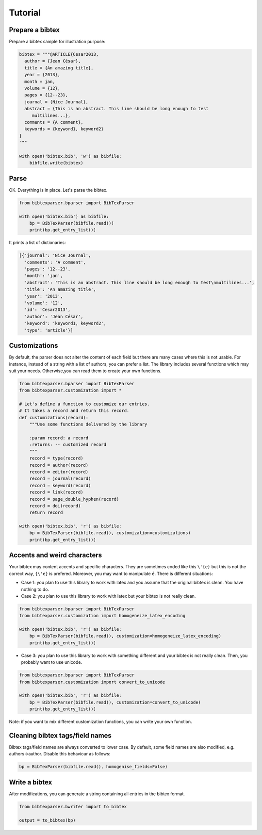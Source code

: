 Tutorial
========

Prepare a bibtex
----------------

Prepare a bibtex sample for illustration purpose:

.. code-block:: python

    bibtex = """@ARTICLE{Cesar2013,
      author = {Jean César},
      title = {An amazing title},
      year = {2013},
      month = jan,
      volume = {12},
      pages = {12--23},
      journal = {Nice Journal},
      abstract = {This is an abstract. This line should be long enough to test
    	 multilines...},
      comments = {A comment},
      keywords = {keyword1, keyword2}
    }
    """

    with open('bibtex.bib', 'w') as bibfile:
        bibfile.write(bibtex)

Parse
-----

OK. Everything is in place. Let's parse the bibtex.

.. code-block:: python

    from bibtexparser.bparser import BibTexParser

    with open('bibtex.bib') as bibfile:
        bp = BibTexParser(bibfile.read())
        print(bp.get_entry_list())


It prints a list of dictionaries:

.. code-block:: python

    [{'journal': 'Nice Journal',
      'comments': 'A comment',
      'pages': '12--23',
      'month': 'jan',
      'abstract': 'This is an abstract. This line should be long enough to test\nmultilines...',
      'title': 'An amazing title',
      'year': '2013',
      'volume': '12',
      'id': 'Cesar2013',
      'author': 'Jean César',
      'keyword': 'keyword1, keyword2',
      'type': 'article'}]


Customizations
--------------

By default, the parser does not alter the content of each field but there are many cases where this is not usable.
For instance, instead of a string with a list of authors, you can prefer a list.
The library includes several functions which may suit your needs. Otherwise,you can read them to create your own functions.

.. code-block:: python

    from bibtexparser.bparser import BibTexParser
    from bibtexparser.customization import *

    # Let's define a function to customize our entries.
    # It takes a record and return this record.
    def customizations(record):
        """Use some functions delivered by the library

        :param record: a record
        :returns: -- customized record
        """
        record = type(record)
        record = author(record)
        record = editor(record)
        record = journal(record)
        record = keyword(record)
        record = link(record)
        record = page_double_hyphen(record)
        record = doi(record)
        return record

    with open('bibtex.bib', 'r') as bibfile:
        bp = BibTexParser(bibfile.read(), customization=customizations)
        print(bp.get_entry_list())


Accents and weird characters
----------------------------

Your bibtex may content accents and specific characters.
They are sometimes coded like this ``\'{e}`` but this is not the correct way, ``{\'e}`` is prefered. Moreover, you may want to manipulate ``é``. There is different situations:

* Case 1: you plan to use this library to work with latex and you assume that the original bibtex is clean. You have nothing to do.

* Case 2: you plan to use this library to work with latex but your bibtex is not really clean.

.. code-block:: python

    from bibtexparser.bparser import BibTexParser
    from bibtexparser.customization import homogeneize_latex_encoding

    with open('bibtex.bib', 'r') as bibfile:
        bp = BibTexParser(bibfile.read(), customization=homogeneize_latex_encoding)
        print(bp.get_entry_list())


* Case 3: you plan to use this library to work with something different and your bibtex is not really clean.
  Then, you probably want to use unicode.

.. code-block:: python

    from bibtexparser.bparser import BibTexParser
    from bibtexparser.customization import convert_to_unicode

    with open('bibtex.bib', 'r') as bibfile:
        bp = BibTexParser(bibfile.read(), customization=convert_to_unicode)
        print(bp.get_entry_list())


Note: if you want to mix different customization functions, you can write your own function.

Cleaning bibtex tags/field names
--------------------------------

Bibtex tags/field names are always converted to lower case. By default, some field names are also modified, e.g.
authors->author. Disable this behaviour as follows:

.. code-block:: python

    bp = BibTexParser(bibfile.read(), homogenise_fields=False)

Write a bibtex
--------------

After modifications, you can generate a string containing all entries in the bibtex format.

.. code-block:: python

    from bibtexparser.bwriter import to_bibtex

    output = to_bibtex(bp)
